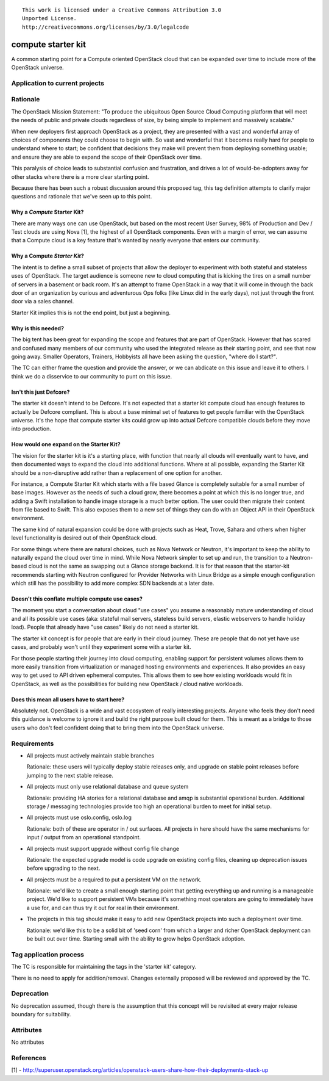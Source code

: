 ::

  This work is licensed under a Creative Commons Attribution 3.0
  Unported License.
  http://creativecommons.org/licenses/by/3.0/legalcode

.. _`tag-starter-kit:compute`:

===================
compute starter kit
===================

A common starting point for a Compute oriented OpenStack cloud that
can be expanded over time to include more of the OpenStack universe.


Application to current projects
===============================


.. tagged-projects:: starter-kit:compute


Rationale
=========

The OpenStack Mission Statement: "To produce the ubiquitous Open
Source Cloud Computing platform that will meet the needs of public and
private clouds regardless of size, by being simple to implement and
massively scalable."

When new deployers first approach OpenStack as a project, they are
presented with a vast and wonderful array of choices of components
they could choose to begin with. So vast and wonderful that it becomes
really hard for people to understand where to start; be confident
that decisions they make will prevent them from deploying something
usable; and ensure they are able to expand the scope of their
OpenStack over time.

This paralysis of choice leads to substantial confusion and
frustration, and drives a lot of would-be-adopters away for other
stacks where there is a more clear starting point.

Because there has been such a robust discussion around this proposed
tag, this tag definition attempts to clarify major questions and
rationale that we've seen up to this point.

Why a *Compute* Starter Kit?
----------------------------

There are many ways one can use OpenStack, but based on the most
recent User Survey, 98% of Production and Dev / Test clouds are using
Nova [1], the highest of all OpenStack components. Even with a margin
of error, we can assume that a Compute cloud is a key feature that's
wanted by nearly everyone that enters our community.

Why a Compute *Starter Kit*?
----------------------------

The intent is to define a small subset of projects that allow the
deployer to experiment with both stateful and stateless uses of
OpenStack. The target audience is someone new to cloud computing that
is kicking the tires on a small number of servers in a basement or
back room. It's an attempt to frame OpenStack in a way that it will
come in through the back door of an organization by curious and
adventurous Ops folks (like Linux did in the early days), not just
through the front door via a sales channel.

Starter Kit implies this is not the end point, but just a beginning.

Why is this needed?
-------------------

The big tent has been great for expanding the scope and features that
are part of OpenStack. However that has scared and confused many
members of our community who used the integrated release as their
starting point, and see that now going away. Smaller Operators,
Trainers, Hobbyists all have been asking the question, "where do I
start?".

The TC can either frame the question and provide the answer, or we can
abdicate on this issue and leave it to others. I think we do a
disservice to our community to punt on this issue.

Isn't this just Defcore?
------------------------

The starter kit doesn't intend to be Defcore. It's not expected that a
starter kit compute cloud has enough features to actually be Defcore
compliant. This is about a base minimal set of features to get people
familiar with the OpenStack universe. It's the hope that compute
starter kits could grow up into actual Defcore compatible clouds
before they move into production.

How would one expand on the Starter Kit?
----------------------------------------

The vision for the starter kit is it's a starting place, with function
that nearly all clouds will eventually want to have, and then
documented ways to expand the cloud into additional functions. Where at all
possible, expanding the Starter Kit should be a non-disruptive add rather
than a replacement of one option for another.

For instance, a Compute Starter Kit which starts with a file based
Glance is completely suitable for a small number of base
images. However as the needs of such a cloud grow, there becomes a
point at which this is no longer true, and adding a Swift installation
to handle image storage is a much better option. The user could then
migrate their content from file based to Swift. This also exposes them
to a new set of things they can do with an Object API in their
OpenStack environment.

The same kind of natural expansion could be done with projects such as
Heat, Trove, Sahara and others when higher level functionality is
desired out of their OpenStack cloud.

For some things where there are natural choices, such as Nova Network
or Neutron, it's important to keep the ability to naturally expand the cloud
over time in mind. While Nova Network simpler to set up and run, the
transition to a Neutron-based cloud is not the same as swapping out a
Glance storage backend. It is for that reason that the starter-kit
recommends starting with Neutron configured for Provider Networks
with Linux Bridge as a simple enough configuration which still has the
possibility to add more complex SDN backends at a later date.

Doesn't this conflate multiple compute use cases?
-------------------------------------------------

The moment you start a conversation about cloud "use cases" you assume
a reasonably mature understanding of cloud and all its possible use
cases (aka: stateful mail servers, stateless build servers, elastic
webservers to handle holiday load). People that already have "use
cases" likely do not need a starter kit.

The starter kit concept is for people that are early in their cloud
journey. These are people that do not yet have use cases, and probably
won't until they experiment some with a starter kit.

For those people starting their journey into cloud computing, enabling
support for persistent volumes allows them to more easily transition
from virtualization or managed hosting environments and
experiences. It also provides an easy way to get used to API driven
ephemeral computes. This allows them to see how existing workloads
would fit in OpenStack, as well as the possibilities for building new
OpenStack / cloud native workloads.

Does this mean all users have to start here?
--------------------------------------------

Absolutely not. OpenStack is a wide and vast ecosystem of really
interesting projects. Anyone who feels they don't need this guidance
is welcome to ignore it and build the right purpose built cloud for
them. This is meant as a bridge to those users who don't feel
confident doing that to bring them into the OpenStack universe.

Requirements
============

* All projects must actively maintain stable branches

  Rationale: these users will typically deploy stable releases only,
  and upgrade on stable point releases before jumping to the next
  stable release.

* All projects must only use relational database and queue system

  Rationale: providing HA stories for a relational database and amqp
  is substantial operational burden. Additional storage / messaging
  technologies provide too high an operational burden to meet for
  initial setup.

* All projects must use oslo.config, oslo.log

  Rationale: both of these are operator in / out surfaces. All
  projects in here should have the same mechanisms for input / output
  from an operational standpoint.

* All projects must support upgrade without config file change

  Rationale: the expected upgrade model is code upgrade on existing
  config files, cleaning up deprecation issues before upgrading to the next.

* All projects must be a required to put a persistent VM on the network.

  Rationale: we'd like to create a small enough starting point that
  getting everything up and running is a manageable project. We'd like
  to support persistent VMs because it's something most operators are
  going to immediately have a use for, and can thus try it out for
  real in their environment.

* The projects in this tag should make it easy to add new OpenStack
  projects into such a deployment over time.

  Rationale: we'd like this to be a solid bit of 'seed corn' from
  which a larger and richer OpenStack deployment can be built out
  over time. Starting small with the ability to grow helps OpenStack adoption.


Tag application process
=======================

The TC is responsible for maintaining the tags in the 'starter kit' category.

There is no need to apply for addition/removal. Changes externally proposed
will be reviewed and approved by the TC.

Deprecation
===========

No deprecation assumed, though there is the assumption that this
concept will be revisited at every major release boundary for
suitability.


Attributes
==========

No attributes


References
==========
[1] - http://superuser.openstack.org/articles/openstack-users-share-how-their-deployments-stack-up

